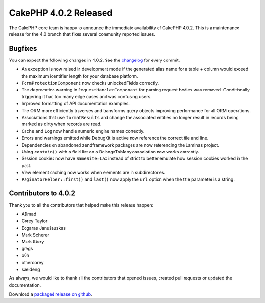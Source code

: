 CakePHP 4.0.2 Released
===============================

The CakePHP core team is happy to announce the immediate availability of CakePHP
4.0.2. This is a maintenance release for the 4.0 branch that fixes several
community reported issues.

Bugfixes
--------

You can expect the following changes in 4.0.2. See the `changelog
<https://github.com/cakephp/cakephp/compare/4.0.1...4.0.2>`_ for every commit.

* An exception is now raised in development mode if the generated alias name for
  a table + column would exceed the maximum identifier length for your database
  platform.
* ``FormProtectionComponent`` now checks unlockedFields correctly.
* The deprecation warning in ``RequestHandlerComponent`` for parsing request
  bodies was removed. Conditionally triggering it had too many edge cases and
  was confusing users.
* Improved formatting of API documentation examples.
* The ORM more efficiently traverses and transforms query objects improving
  performance for all ORM operations.
* Associations that use ``formatResults`` and change the associated entities no
  longer result in records being marked as dirty when records are read.
* ``Cache`` and ``Log`` now handle numeric engine names correctly.
* Errors and warnings emitted while DebugKit is active now reference the correct
  file and line.
* Dependencies on abandoned zendframework packages are now referencing the
  Laminas project.
* Using ``contain()`` with a field list on a BelongsToMany association now works
  correctly.
* Session cookies now have ``SameSite=Lax`` instead of strict to better emulate
  how session cookies worked in the past.
* View element caching now works when elements are in subdirectories.
* ``PaginatorHelper::first()`` and ``last()`` now apply the ``url`` option when
  the title parameter is a string.

Contributors to 4.0.2
----------------------

Thank you to all the contributors that helped make this release happen:

* ADmad
* Corey Taylor
* Edgaras Janušauskas
* Mark Scherer
* Mark Story
* gregs
* o0h
* othercorey
* saeideng

As always, we would like to thank all the contributors that opened issues,
created pull requests or updated the documentation.

Download a `packaged release on github
<https://github.com/cakephp/cakephp/releases>`_.

.. author:: markstory
.. categories:: release, news
.. tags:: release, news
